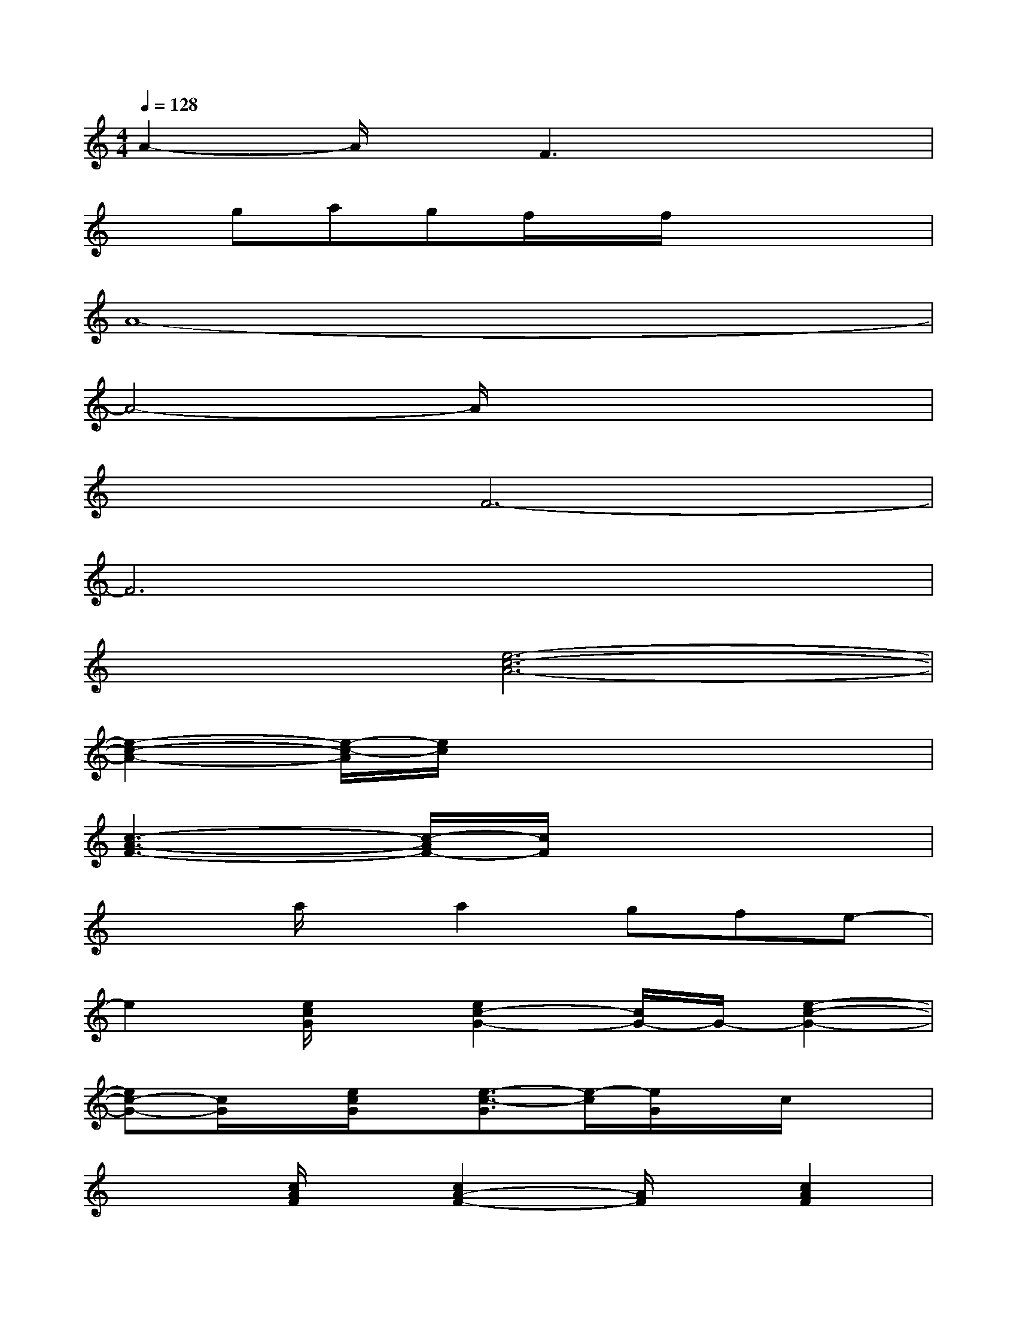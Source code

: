 X:1
T:
M:4/4
L:1/8
Q:1/4=128
K:C%0sharps
V:1
A2-A/2x/2F3x2|
xgagf/2x/2f/2x2x/2|
A8-|
A4-A/2x3x/2|
x2F6-|
F6x2|
x2[e6-c6-A6-]|
[e2-c2-A2-][e/2-c/2-A/2][e/2c/2]x4x|
[c3-A3-F3-][c/2-A/2F/2-][c/2F/2]x4|
x2a/2x/2a2gfe-|
e2[e/2c/2G/2]x/2[e2c2-G2-][c/2G/2-]G/2-[e2-c2-G2-]|
[ec-G-][c/2G/2]x/2[e/2c/2G/2]x/2[e3/2-c3/2-G3/2][e/2-c/2][e/2G/2]x/2c/2x3/2|
x2[c/2A/2F/2]x/2[c2A2-F2-][A/2F/2]x/2[c2A2F2]|
xF2-[cF]xGc/2x3/2|
x2[e/2c/2G/2]x/2[e2-c2-G2-][e/2c/2G/2-]G/2-[e2-c2-G2-]|
[e3/2c3/2G3/2]x/2[e/2c/2G/2]x/2[e2-c2-G2-][e/2c/2G/2]x/2[e/2c/2G/2]x3/2